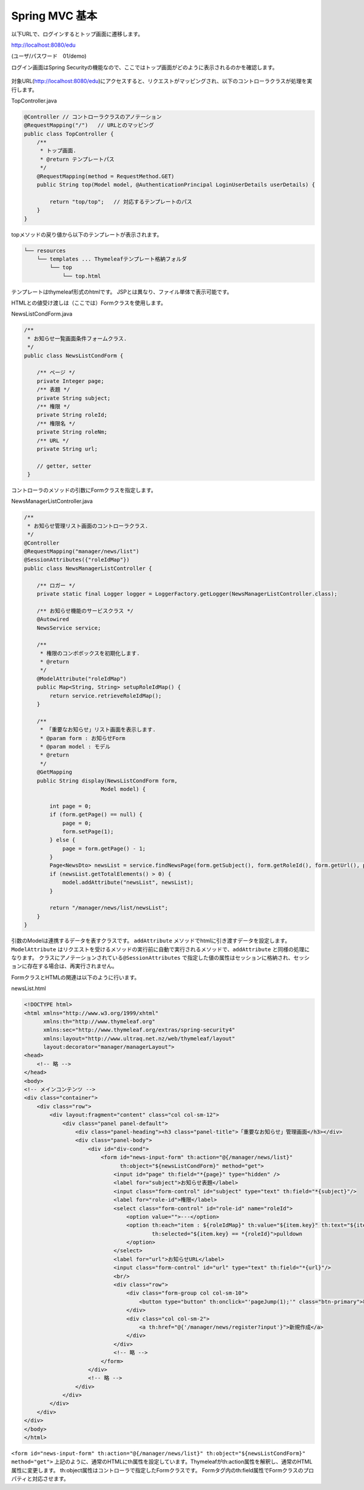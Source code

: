 Spring MVC 基本
===================

以下URLで、ログインするとトップ画面に遷移します。

http://localhost:8080/edu

(ユーザ/パスワード　01/demo)

ログイン画面はSpring Securityの機能なので、ここではトップ画面がどのように表示されるのかを確認します。

.. figure:: ./images/mvc_start/01.png

対象URL(http://localhost:8080/edu)にアクセスすると、リクエストがマッピングされ、以下のコントローラクラスが処理を実行します。

TopController.java

.. code-block:: java

    @Controller // コントローラクラスのアノテーション
    @RequestMapping("/")   // URLとのマッピング
    public class TopController {
        /**
         * トップ画面.
         * @return テンプレートパス
         */
        @RequestMapping(method = RequestMethod.GET)
        public String top(Model model, @AuthenticationPrincipal LoginUserDetails userDetails) {

            return "top/top";   // 対応するテンプレートのパス
        }
    }

topメソッドの戻り値から以下のテンプレートが表示されます。

.. code-block:: console

           └── resources
               └── templates ... Thymeleafテンプレート格納フォルダ
                   └── top
                       └── top.html


テンプレートはthymeleaf形式のhtmlです。
JSPとは異なり、ファイル単体で表示可能です。


HTMLとの値受け渡しは（ここでは）Formクラスを使用します。

NewsListCondForm.java

.. code-block:: java

    /**
     * お知らせ一覧画面条件フォームクラス.
     */
    public class NewsListCondForm {

        /** ページ */
        private Integer page;
        /** 表題 */
        private String subject;
        /** 権限 */
        private String roleId;
        /** 権限名 */
        private String roleNm;
        /** URL */
        private String url;

        // getter, setter
     }


コントローラのメソッドの引数にFormクラスを指定します。

NewsManagerListController.java

.. code-block:: java

    /**
     * お知らせ管理リスト画面のコントローラクラス.
     */
    @Controller
    @RequestMapping("manager/news/list")
    @SessionAttributes({"roleIdMap"})
    public class NewsManagerListController {

        /** ロガー */
        private static final Logger logger = LoggerFactory.getLogger(NewsManagerListController.class);

        /** お知らせ機能のサービスクラス */
        @Autowired
        NewsService service;

        /**
         * 権限のコンボボックスを初期化します.
         * @return
         */
        @ModelAttribute("roleIdMap")
        public Map<String, String> setupRoleIdMap() {
            return service.retrieveRoleIdMap();
        }

        /**
         * 「重要なお知らせ」リスト画面を表示します.
         * @param form : お知らせForm
         * @param model : モデル
         * @return
         */
        @GetMapping
        public String display(NewsListCondForm form,
                            Model model) {

            int page = 0;
            if (form.getPage() == null) {
                page = 0;
                form.setPage(1);
            } else {
                page = form.getPage() - 1;
            }
            Page<NewsDto> newsList = service.findNewsPage(form.getSubject(), form.getRoleId(), form.getUrl(), page);
            if (newsList.getTotalElements() > 0) {
                model.addAttribute("newsList", newsList);
            }

            return "/manager/news/list/newsList";
        }
    }

引数のModelは連携するデータを表すクラスです。
\ ``addAttribute`` \メソッドでhtmlに引き渡すデータを設定します。
\ ``ModelAttribute`` \はリクエストを受けるメソッドの実行前に自動で実行されるメソッドで、\ ``addAttribute`` \と同様の処理になります。
クラスにアノテーションされている\ ``@SessionAttributes`` \で指定した値の属性はセッションに格納され、セッションに存在する場合は、再実行されません。

FormクラスとHTMLの関連は以下のように行います。

newsList.html

.. code-block:: html

    <!DOCTYPE html>
    <html xmlns="http://www.w3.org/1999/xhtml"
          xmlns:th="http://www.thymeleaf.org"
          xmlns:sec="http://www.thymeleaf.org/extras/spring-security4"
          xmlns:layout="http://www.ultraq.net.nz/web/thymeleaf/layout"
          layout:decorator="manager/managerLayout">
    <head>
        <!-- 略 -->
    </head>
    <body>
    <!-- メインコンテンツ -->
    <div class="container">
        <div class="row">
            <div layout:fragment="content" class="col col-sm-12">
                <div class="panel panel-default">
                    <div class="panel-heading"><h3 class="panel-title">「重要なお知らせ」管理画面</h3></div>
                    <div class="panel-body">
                        <div id="div-cond">
                            <form id="news-input-form" th:action="@{/manager/news/list}"
                                  th:object="${newsListCondForm}" method="get">
                                <input id="page" th:field="*{page}" type="hidden" />
                                <label for="subject">お知らせ表題</label>
                                <input class="form-control" id="subject" type="text" th:field="*{subject}"/>
                                <label for="role-id">権限</label>
                                <select class="form-control" id="role-id" name="roleId">
                                    <option value="">---</option>
                                    <option th:each="item : ${roleIdMap}" th:value="${item.key}" th:text="${item.value}"
                                            th:selected="${item.key} == *{roleId}">pulldown
                                    </option>
                                </select>
                                <label for="url">お知らせURL</label>
                                <input class="form-control" id="url" type="text" th:field="*{url}"/>
                                <br/>
                                <div class="row">
                                    <div class="form-group col col-sm-10">
                                        <button type="button" th:onclick="'pageJump(1);'" class="btn-primary">検索</button>
                                    </div>
                                    <div class="col col-sm-2">
                                        <a th:href="@{'/manager/news/register?input'}">新規作成</a>
                                    </div>
                                </div>
                                <!-- 略 -->
                            </form>
                        </div>
                        <!-- 略 -->
                    </div>
                </div>
            </div>
        </div>
    </div>
    </body>
    </html>

\ ``<form id="news-input-form" th:action="@{/manager/news/list}" th:object="${newsListCondForm}" method="get">`` \
上記のように、通常のHTMLにth属性を設定しています。Thymeleafがth:action属性を解釈し、通常のHTML属性に変更します。
th:object属性はコントローラで指定したFormクラスです。
Formタグ内のth:field属性でFormクラスのプロパティと対応させます。

